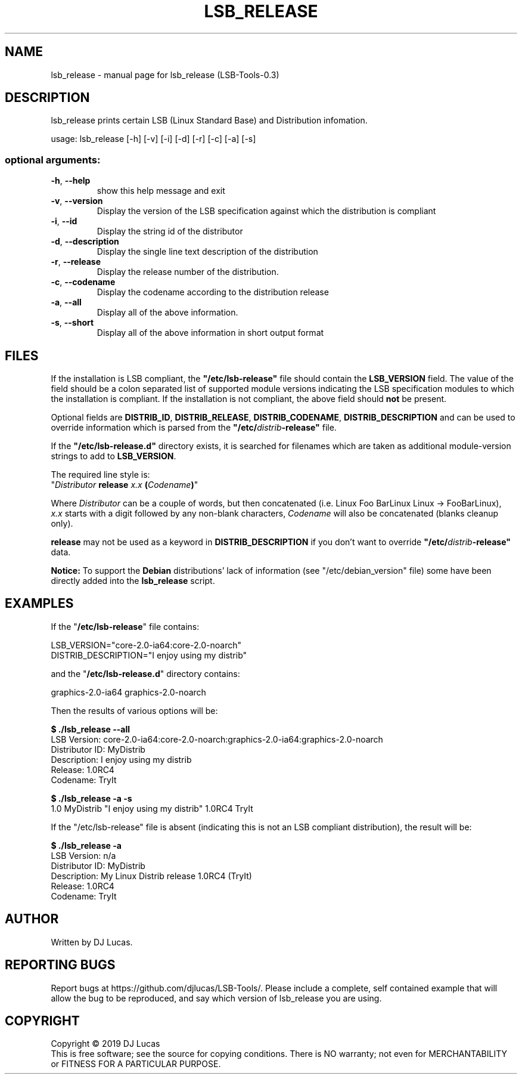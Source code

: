 .\" DO NOT MODIFY THIS FILE!  It was generated by help2man 1.47.4.
.TH LSB_RELEASE "1" "August 2019" "lsb_release (LSB-Tools-0.3)" "LSB-Tools"
.SH NAME
lsb_release \- manual page for lsb_release (LSB-Tools-0.3)
.SH DESCRIPTION

lsb_release prints certain LSB (Linux Standard Base) and Distribution
infomation.
.PP
usage: lsb_release [\-h] [\-v] [\-i] [\-d] [\-r] [\-c] [\-a] [\-s]
.SS "optional arguments:"
.TP
\fB\-h\fR, \fB\-\-help\fR
show this help message and exit
.TP
\fB\-v\fR, \fB\-\-version\fR
Display the version of the LSB specification against
which the distribution is compliant
.TP
\fB\-i\fR, \fB\-\-id\fR
Display the string id of the distributor
.TP
\fB\-d\fR, \fB\-\-description\fR
Display the single line text description of the
distribution
.TP
\fB\-r\fR, \fB\-\-release\fR
Display the release number of the distribution.
.TP
\fB\-c\fR, \fB\-\-codename\fR
Display the codename according to the distribution
release
.TP
\fB\-a\fR, \fB\-\-all\fR
Display all of the above information.
.TP
\fB\-s\fR, \fB\-\-short\fR
Display all of the above information in short output
format
.SH FILES

If the installation is LSB compliant, the \fB"/etc/lsb-release"\fR
file should contain the \fBLSB_VERSION\fR field. 
The value of the field should be a colon separated list of
supported module versions indicating the LSB specification 
modules to which the installation is compliant. If the installation is not
compliant, the above field should 
.B not
be present.

Optional fields are \fBDISTRIB_ID\fR, \fBDISTRIB_RELEASE\fR,
\fBDISTRIB_CODENAME\fR, \fBDISTRIB_DESCRIPTION\fR and can be used to
override information which is parsed from the 
\fB"/etc/\fIdistrib\fB-release"\fR file.

If the \fB"/etc/lsb-release.d"\fR directory exists, it is
searched for filenames which are taken as additional module-version
strings to add to \fBLSB_VERSION\fR.
 
The required line style is:
.br 
"\fIDistributor\fR \fBrelease\fR \fIx.x\fR \fB(\fR\fICodename\fR\fB)\fR"

Where \fIDistributor\fR can be a couple of words, but then concatenated
(i.e. Linux Foo BarLinux Linux -> FooBarLinux),
.br
\fIx.x\fR starts with a digit followed by any non-blank characters,
\fICodename\fR will also be concatenated (blanks cleanup only).

\fBrelease\fR may not be used as a keyword in \fBDISTRIB_DESCRIPTION\fR
if you don't want to override \fB"/etc/\fIdistrib\fB-release"\fR data.

\fBNotice:\fR To support the \fBDebian\fR distributions' lack of
information (see "/etc/debian_version" file) some have been directly
added into the \fBlsb_release\fR script.
.SH EXAMPLES
If the "\fB/etc/lsb-release\fR" file contains:

LSB_VERSION="core-2.0-ia64:core-2.0-noarch"
.br
DISTRIB_DESCRIPTION="I enjoy using my distrib"

and the "\fB/etc/lsb-release.d\fR" directory contains:

graphics-2.0-ia64    graphics-2.0-noarch

Then the results of various options will be:

.B $ ./lsb_release --all
.br
LSB Version:    core-2.0-ia64:core-2.0-noarch:graphics-2.0-ia64:graphics-2.0-noarch
.br
Distributor ID: MyDistrib
.br
Description:    I enjoy using my distrib
.br
Release:        1.0RC4
.br
Codename:       TryIt

.B $ ./lsb_release -a -s
.br
1.0 MyDistrib "I enjoy using my distrib" 1.0RC4 TryIt

If the "/etc/lsb-release" file is absent (indicating this is
not an LSB compliant distribution), the result will be:

.B $ ./lsb_release -a
.br
LSB Version:    n/a
.br
Distributor ID: MyDistrib
.br
Description:    My Linux Distrib release 1.0RC4 (TryIt)
.br
Release:        1.0RC4
.br
Codename:       TryIt
.SH AUTHOR
Written by DJ Lucas.
.SH "REPORTING BUGS"
Report bugs at https://github.com/djlucas/LSB-Tools/.
Please include a complete, self contained example that will allow the
bug to be reproduced, and say which version of lsb_release you are using.
.SH COPYRIGHT
Copyright \(co 2019 DJ Lucas
.br
This is free software; see the source for copying conditions.  There is NO
warranty; not even for MERCHANTABILITY or FITNESS FOR A PARTICULAR PURPOSE.
